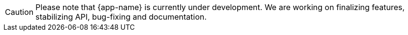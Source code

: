 CAUTION: Please note that {app-name} is currently under development. We are working on finalizing features, stabilizing API, bug-fixing and documentation.
